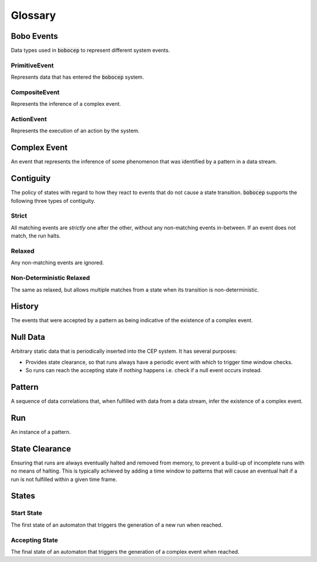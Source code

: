 Glossary
********




Bobo Events
===========

Data types used in :code:`bobocep` to represent different system events.

PrimitiveEvent
--------------

Represents data that has entered the :code:`bobocep` system.

CompositeEvent
--------------

Represents the inference of a complex event.

ActionEvent
-----------

Represents the execution of an action by the system.




Complex Event
=============

An event that represents the inference of some phenomenon that was identified by a pattern in a data stream.




Contiguity
==========

The policy of states with regard to how they react to events that do not cause a state transition.
:code:`bobocep` supports the following three types of contiguity.

Strict
------

All matching events are *strictly* one after the other, without any non-matching events in-between.
If an event does not match, the run halts.

Relaxed
-------

Any non-matching events are ignored.

Non-Deterministic Relaxed
-------------------------

The same as relaxed, but allows multiple matches from a state when its transition is non-deterministic.




History
=======

The events that were accepted by a pattern as being indicative of the existence of a complex event.




Null Data
=========

Arbitrary static data that is periodically inserted into the CEP system.
It has several purposes:

- Provides state clearance, so that runs always have a periodic event with which to trigger time window checks.
- So runs can reach the accepting state if *nothing* happens i.e. check if a null event occurs instead.




Pattern
=======

A sequence of data correlations that, when fulfilled with data from a data stream, infer the existence of a complex
event.




Run
===

An instance of a pattern.




State Clearance
===============

Ensuring that runs are always eventually halted and removed from memory, to prevent a build-up of
incomplete runs with no means of halting.
This is typically achieved by adding a time window to patterns that will cause an eventual halt
if a run is not fulfilled within a given time frame.




States
======

Start State
-----------

The first state of an automaton that triggers the generation of a new run when reached.


Accepting State
---------------

The final state of an automaton that triggers the generation of a complex event when reached.

